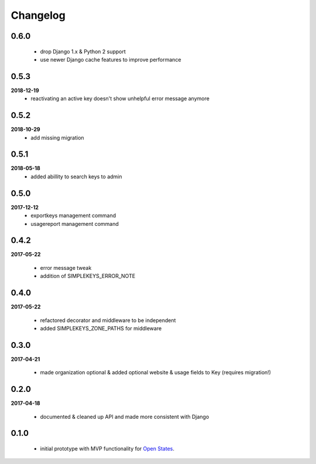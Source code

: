 Changelog
=========

0.6.0
-----
    * drop Django 1.x & Python 2 support
    * use newer Django cache features to improve performance

0.5.3
-----
**2018-12-19**
    * reactivating an active key doesn't show unhelpful error message anymore

0.5.2
-----
**2018-10-29**
    * add missing migration

0.5.1
-----
**2018-05-18**
    * added abillity to search keys to admin

0.5.0
-----
**2017-12-12**
    * exportkeys management command
    * usagereport management command

0.4.2
-----
**2017-05-22**

    * error message tweak
    * addition of SIMPLEKEYS_ERROR_NOTE

0.4.0
-----
**2017-05-22**

    * refactored decorator and middleware to be independent
    * added SIMPLEKEYS_ZONE_PATHS for middleware

0.3.0
-----
**2017-04-21**

    * made organization optional & added optional website & usage fields to Key
      (requires migration!)


0.2.0
-----
**2017-04-18**

    * documented & cleaned up API and made more consistent with Django

0.1.0
-----
    * initial prototype with MVP functionality for `Open States <https://openstates.org>`_.
